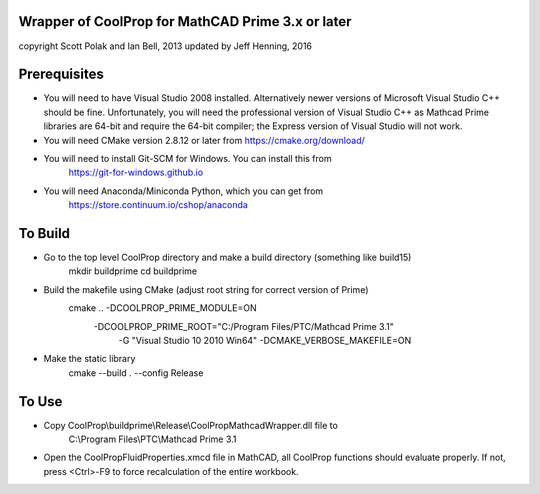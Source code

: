 Wrapper of CoolProp for MathCAD Prime 3.x or later
==================================================

copyright Scott Polak and Ian Bell, 2013
updated by Jeff Henning, 2016

Prerequisites
==============

* You will need to have Visual Studio 2008 installed.  Alternatively newer versions of Microsoft Visual Studio C++ should be fine.  Unfortunately, you will need the professional version of Visual Studio C++ as Mathcad Prime libraries are 64-bit and require the 64-bit compiler; the Express version of Visual Studio will not work.

* You will need CMake version 2.8.12 or later from https://cmake.org/download/

* You will need to install Git-SCM for Windows.  You can install this from 
	https://git-for-windows.github.io

* You will need Anaconda/Miniconda Python, which you can get from 
	https://store.continuum.io/cshop/anaconda
	

To Build
========

* Go to the top level CoolProp directory and make a build directory (something like \build15)
	mkdir buildprime
	cd buildprime

* Build the makefile using CMake (adjust root string for correct version of Prime)
	cmake .. -DCOOLPROP_PRIME_MODULE=ON 
	         -DCOOLPROP_PRIME_ROOT="C:/Program Files/PTC/Mathcad Prime 3.1" 
			 -G "Visual Studio 10 2010 Win64" 
			 -DCMAKE_VERBOSE_MAKEFILE=ON
	
* Make the static library
	cmake --build . --config Release


To Use
======

* Copy CoolProp\\buildprime\\Release\\CoolPropMathcadWrapper.dll file to 
	C:\\Program Files\\PTC\\Mathcad Prime 3.1

* Open the CoolPropFluidProperties.xmcd file in MathCAD, all CoolProp functions should evaluate properly. If not, press <Ctrl>-F9 to force recalculation of the entire workbook.

